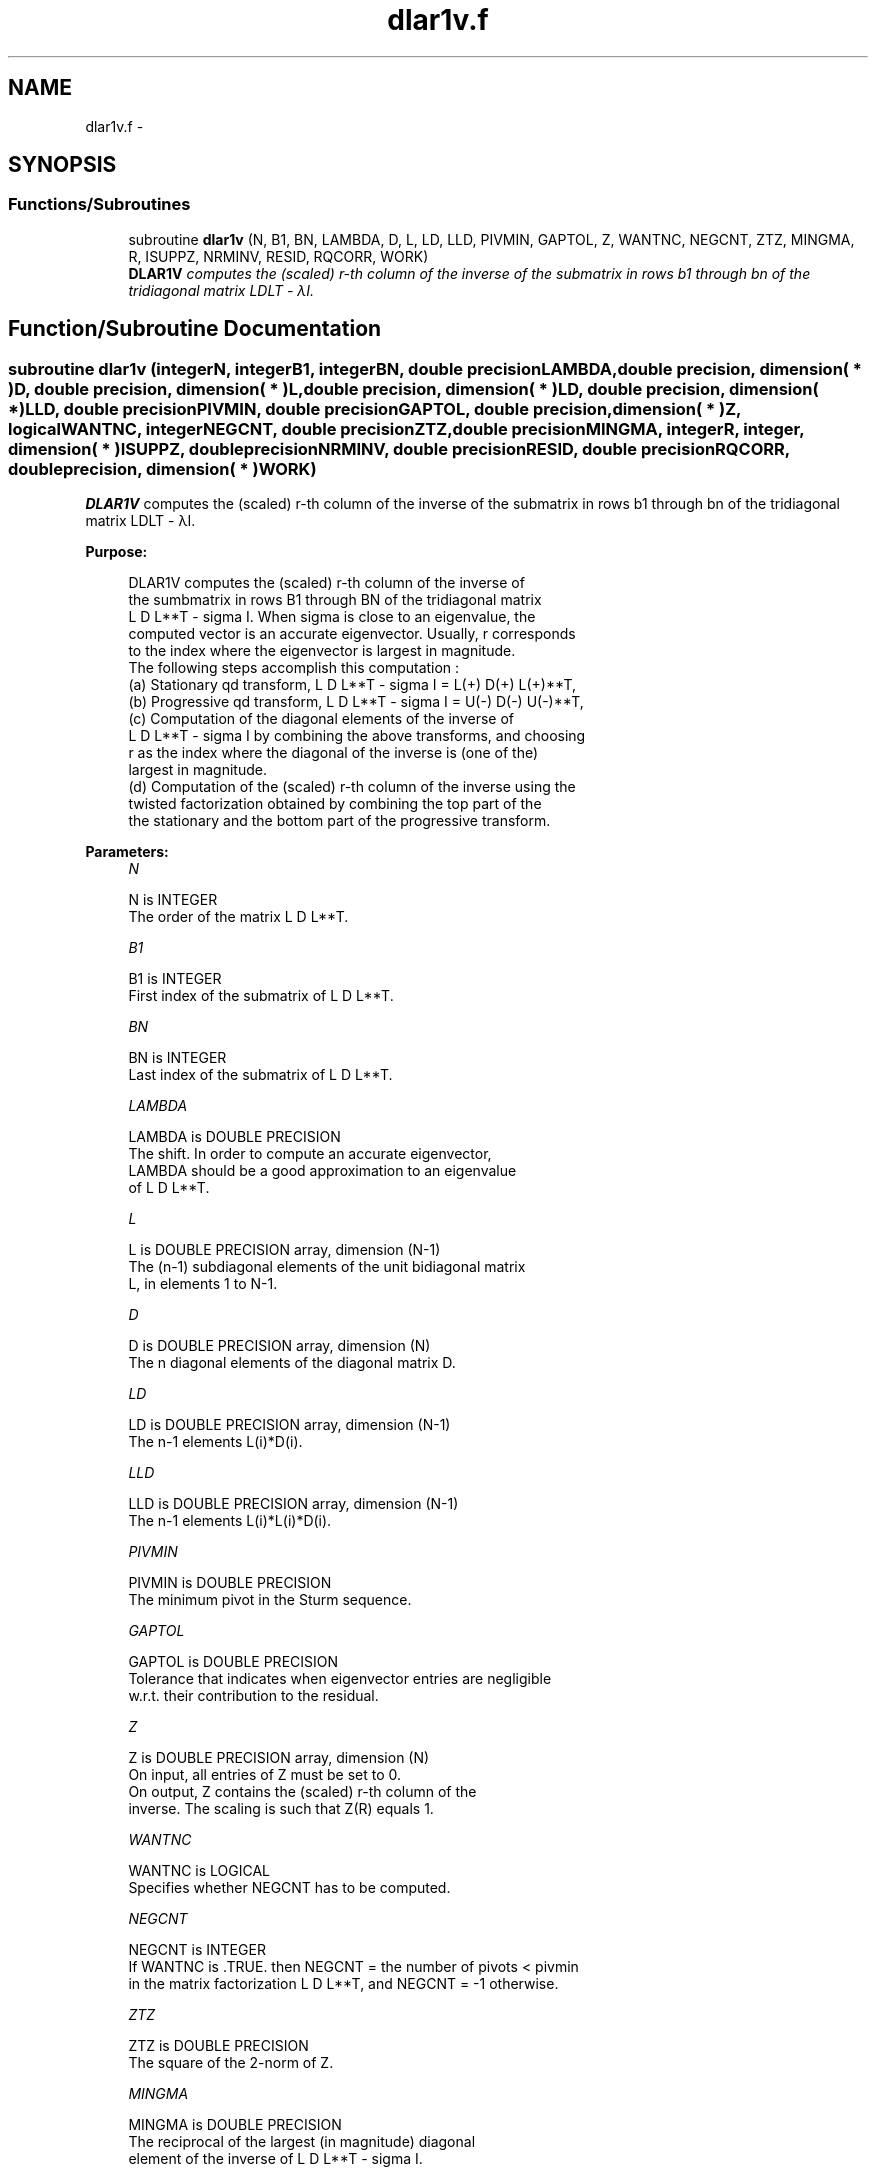 .TH "dlar1v.f" 3 "Sat Nov 16 2013" "Version 3.4.2" "LAPACK" \" -*- nroff -*-
.ad l
.nh
.SH NAME
dlar1v.f \- 
.SH SYNOPSIS
.br
.PP
.SS "Functions/Subroutines"

.in +1c
.ti -1c
.RI "subroutine \fBdlar1v\fP (N, B1, BN, LAMBDA, D, L, LD, LLD, PIVMIN, GAPTOL, Z, WANTNC, NEGCNT, ZTZ, MINGMA, R, ISUPPZ, NRMINV, RESID, RQCORR, WORK)"
.br
.RI "\fI\fBDLAR1V\fP computes the (scaled) r-th column of the inverse of the submatrix in rows b1 through bn of the tridiagonal matrix LDLT - λI\&. \fP"
.in -1c
.SH "Function/Subroutine Documentation"
.PP 
.SS "subroutine dlar1v (integerN, integerB1, integerBN, double precisionLAMBDA, double precision, dimension( * )D, double precision, dimension( * )L, double precision, dimension( * )LD, double precision, dimension( * )LLD, double precisionPIVMIN, double precisionGAPTOL, double precision, dimension( * )Z, logicalWANTNC, integerNEGCNT, double precisionZTZ, double precisionMINGMA, integerR, integer, dimension( * )ISUPPZ, double precisionNRMINV, double precisionRESID, double precisionRQCORR, double precision, dimension( * )WORK)"

.PP
\fBDLAR1V\fP computes the (scaled) r-th column of the inverse of the submatrix in rows b1 through bn of the tridiagonal matrix LDLT - λI\&.  
.PP
\fBPurpose: \fP
.RS 4

.PP
.nf
 DLAR1V computes the (scaled) r-th column of the inverse of
 the sumbmatrix in rows B1 through BN of the tridiagonal matrix
 L D L**T - sigma I. When sigma is close to an eigenvalue, the
 computed vector is an accurate eigenvector. Usually, r corresponds
 to the index where the eigenvector is largest in magnitude.
 The following steps accomplish this computation :
 (a) Stationary qd transform,  L D L**T - sigma I = L(+) D(+) L(+)**T,
 (b) Progressive qd transform, L D L**T - sigma I = U(-) D(-) U(-)**T,
 (c) Computation of the diagonal elements of the inverse of
     L D L**T - sigma I by combining the above transforms, and choosing
     r as the index where the diagonal of the inverse is (one of the)
     largest in magnitude.
 (d) Computation of the (scaled) r-th column of the inverse using the
     twisted factorization obtained by combining the top part of the
     the stationary and the bottom part of the progressive transform.
.fi
.PP
 
.RE
.PP
\fBParameters:\fP
.RS 4
\fIN\fP 
.PP
.nf
          N is INTEGER
           The order of the matrix L D L**T.
.fi
.PP
.br
\fIB1\fP 
.PP
.nf
          B1 is INTEGER
           First index of the submatrix of L D L**T.
.fi
.PP
.br
\fIBN\fP 
.PP
.nf
          BN is INTEGER
           Last index of the submatrix of L D L**T.
.fi
.PP
.br
\fILAMBDA\fP 
.PP
.nf
          LAMBDA is DOUBLE PRECISION
           The shift. In order to compute an accurate eigenvector,
           LAMBDA should be a good approximation to an eigenvalue
           of L D L**T.
.fi
.PP
.br
\fIL\fP 
.PP
.nf
          L is DOUBLE PRECISION array, dimension (N-1)
           The (n-1) subdiagonal elements of the unit bidiagonal matrix
           L, in elements 1 to N-1.
.fi
.PP
.br
\fID\fP 
.PP
.nf
          D is DOUBLE PRECISION array, dimension (N)
           The n diagonal elements of the diagonal matrix D.
.fi
.PP
.br
\fILD\fP 
.PP
.nf
          LD is DOUBLE PRECISION array, dimension (N-1)
           The n-1 elements L(i)*D(i).
.fi
.PP
.br
\fILLD\fP 
.PP
.nf
          LLD is DOUBLE PRECISION array, dimension (N-1)
           The n-1 elements L(i)*L(i)*D(i).
.fi
.PP
.br
\fIPIVMIN\fP 
.PP
.nf
          PIVMIN is DOUBLE PRECISION
           The minimum pivot in the Sturm sequence.
.fi
.PP
.br
\fIGAPTOL\fP 
.PP
.nf
          GAPTOL is DOUBLE PRECISION
           Tolerance that indicates when eigenvector entries are negligible
           w.r.t. their contribution to the residual.
.fi
.PP
.br
\fIZ\fP 
.PP
.nf
          Z is DOUBLE PRECISION array, dimension (N)
           On input, all entries of Z must be set to 0.
           On output, Z contains the (scaled) r-th column of the
           inverse. The scaling is such that Z(R) equals 1.
.fi
.PP
.br
\fIWANTNC\fP 
.PP
.nf
          WANTNC is LOGICAL
           Specifies whether NEGCNT has to be computed.
.fi
.PP
.br
\fINEGCNT\fP 
.PP
.nf
          NEGCNT is INTEGER
           If WANTNC is .TRUE. then NEGCNT = the number of pivots < pivmin
           in the  matrix factorization L D L**T, and NEGCNT = -1 otherwise.
.fi
.PP
.br
\fIZTZ\fP 
.PP
.nf
          ZTZ is DOUBLE PRECISION
           The square of the 2-norm of Z.
.fi
.PP
.br
\fIMINGMA\fP 
.PP
.nf
          MINGMA is DOUBLE PRECISION
           The reciprocal of the largest (in magnitude) diagonal
           element of the inverse of L D L**T - sigma I.
.fi
.PP
.br
\fIR\fP 
.PP
.nf
          R is INTEGER
           The twist index for the twisted factorization used to
           compute Z.
           On input, 0 <= R <= N. If R is input as 0, R is set to
           the index where (L D L**T - sigma I)^{-1} is largest
           in magnitude. If 1 <= R <= N, R is unchanged.
           On output, R contains the twist index used to compute Z.
           Ideally, R designates the position of the maximum entry in the
           eigenvector.
.fi
.PP
.br
\fIISUPPZ\fP 
.PP
.nf
          ISUPPZ is INTEGER array, dimension (2)
           The support of the vector in Z, i.e., the vector Z is
           nonzero only in elements ISUPPZ(1) through ISUPPZ( 2 ).
.fi
.PP
.br
\fINRMINV\fP 
.PP
.nf
          NRMINV is DOUBLE PRECISION
           NRMINV = 1/SQRT( ZTZ )
.fi
.PP
.br
\fIRESID\fP 
.PP
.nf
          RESID is DOUBLE PRECISION
           The residual of the FP vector.
           RESID = ABS( MINGMA )/SQRT( ZTZ )
.fi
.PP
.br
\fIRQCORR\fP 
.PP
.nf
          RQCORR is DOUBLE PRECISION
           The Rayleigh Quotient correction to LAMBDA.
           RQCORR = MINGMA*TMP
.fi
.PP
.br
\fIWORK\fP 
.PP
.nf
          WORK is DOUBLE PRECISION array, dimension (4*N)
.fi
.PP
 
.RE
.PP
\fBAuthor:\fP
.RS 4
Univ\&. of Tennessee 
.PP
Univ\&. of California Berkeley 
.PP
Univ\&. of Colorado Denver 
.PP
NAG Ltd\&. 
.RE
.PP
\fBDate:\fP
.RS 4
September 2012 
.RE
.PP
\fBContributors: \fP
.RS 4
Beresford Parlett, University of California, Berkeley, USA 
.br
 Jim Demmel, University of California, Berkeley, USA 
.br
 Inderjit Dhillon, University of Texas, Austin, USA 
.br
 Osni Marques, LBNL/NERSC, USA 
.br
 Christof Voemel, University of California, Berkeley, USA 
.RE
.PP

.PP
Definition at line 229 of file dlar1v\&.f\&.
.SH "Author"
.PP 
Generated automatically by Doxygen for LAPACK from the source code\&.
